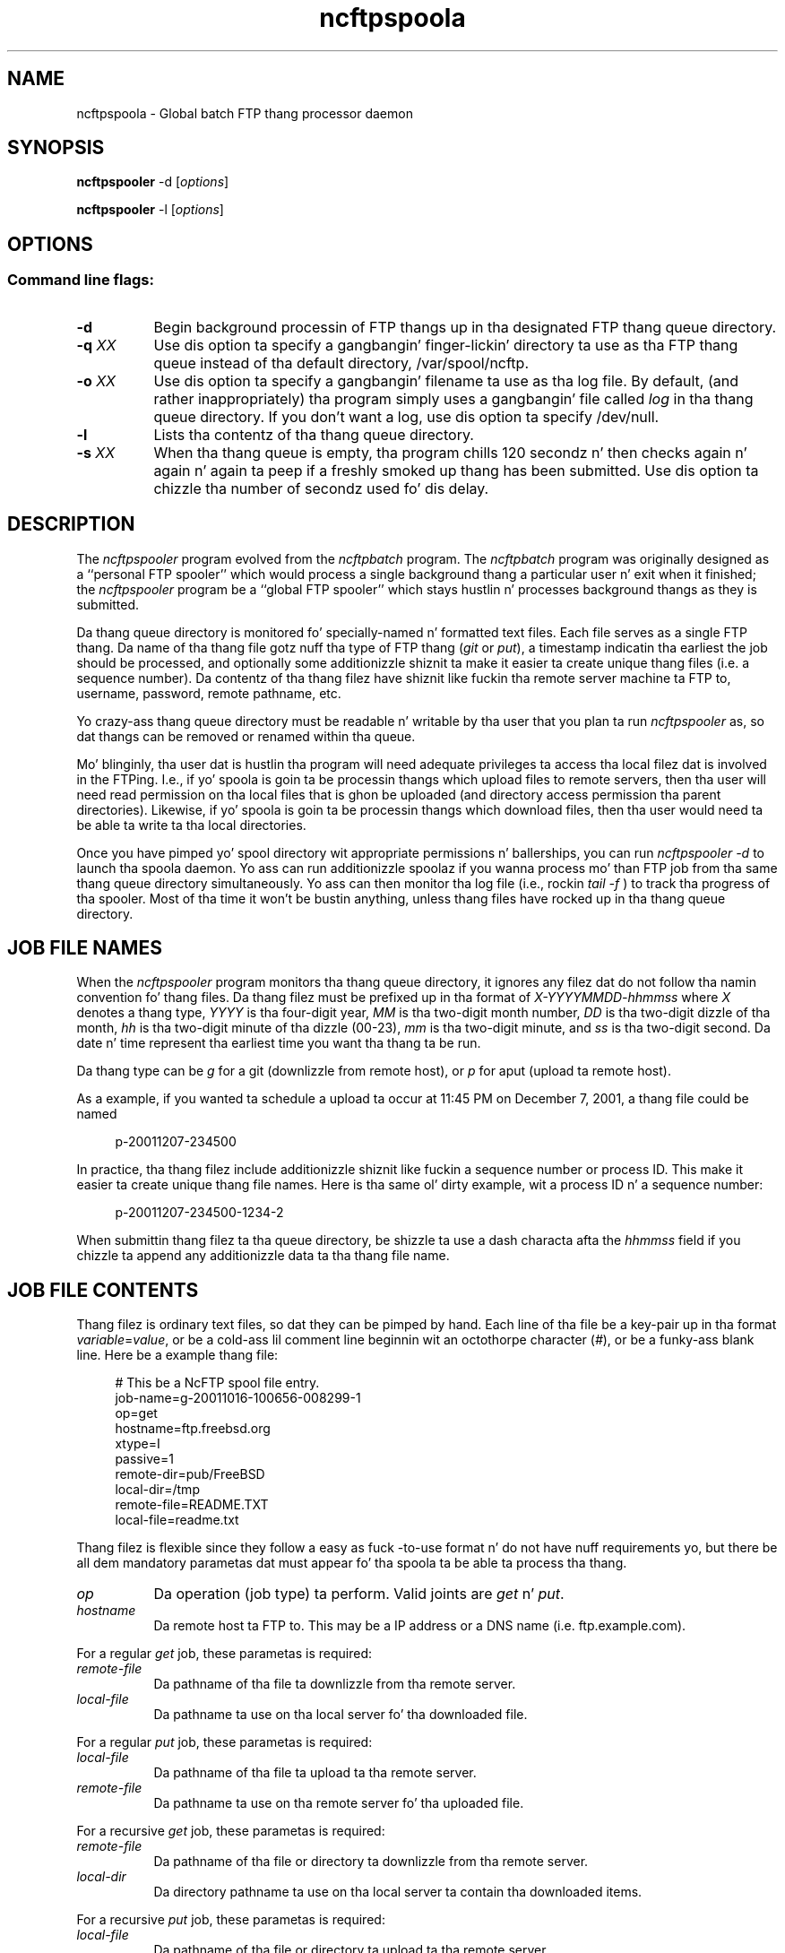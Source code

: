 .TH ncftpspoola 1 "NcFTP Software" ncftpspooler
.SH NAME
ncftpspoola - Global batch FTP thang processor daemon
.SH "SYNOPSIS"
.PP
.B ncftpspooler
\-d
.RI [ "options" ]
.PP
.B ncftpspooler
\-l
.RI [ "options" ]
.\"-------
.SH "OPTIONS"
.\"-------
.SS
Command line flags:
.TP 8
.B "-d"
Begin background processin of FTP thangs up in tha designated
FTP thang queue directory.
.TP 8
.BI \-q " XX"
Use dis option ta specify a gangbangin' finger-lickin' directory ta use as tha FTP thang queue
instead of tha default directory, /var/spool/ncftp.
.TP 8
.BI \-o " XX"
Use dis option ta specify a gangbangin' filename ta use as tha log file.
By default,
(and rather inappropriately) tha program simply uses a gangbangin' file called
.I log
in tha thang queue directory.
If you don't want a log, use dis option ta specify /dev/null.
.TP 8
.B \-l
Lists tha contentz of tha thang queue directory.
.TP 8
.BI \-s " XX"
When tha thang queue is empty, tha program chills 120 secondz n' then
checks again n' again n' again ta peep if a freshly smoked up thang has been submitted.
Use dis option ta chizzle tha number of secondz used fo' dis delay.
.\"-------
.SH "DESCRIPTION"
.\"-------
.PP
The
.I ncftpspooler
program evolved from the
.I ncftpbatch
program.
The
.I ncftpbatch
program was originally designed as a ``personal FTP spooler'' which
would process a single background thang a particular user n' exit when
it finished;
the
.I ncftpspooler
program be a ``global FTP spooler'' which stays hustlin n' 
processes background thangs as they is submitted.
.PP
Da thang queue directory is monitored fo' specially-named n' formatted
text files.
Each file serves as a single FTP thang.
Da name of tha thang file gotz nuff tha type of FTP thang
.RI ( git " or " put "),"
a timestamp indicatin tha earliest the
job should be processed,
and optionally some additionizzle shiznit ta make it easier ta create
unique thang files
(i.e. a sequence number).
Da contentz of tha thang filez have shiznit like fuckin tha remote
server machine ta FTP to, username, password, remote pathname, etc.
.PP
Yo crazy-ass thang queue directory must be readable n' writable by tha user
that you plan ta run
.I ncftpspooler
as, so dat thangs can be removed or renamed within tha queue.
.PP
Mo' blinginly, tha user dat is hustlin tha program will need
adequate privileges ta access tha local filez dat is involved in
the FTPing.
I.e., if yo' spoola is goin ta be processin thangs which upload files
to remote servers, then tha user will need read permission on tha local files
that is ghon be uploaded (and directory access permission tha parent directories).
Likewise, if yo' spoola is goin ta be processin thangs which download
files, then tha user would need ta be able ta write ta tha local
directories.
.PP
Once you have pimped yo' spool directory wit appropriate
permissions n' ballerships, you can run
.I "ncftpspooler\ \-d"
to launch tha spoola daemon.
Yo ass can run additionizzle spoolaz if you wanna process mo' than FTP
job from tha same thang queue directory simultaneously.
Yo ass can then monitor tha log file
.RI "(i.e., rockin " "tail\ \-f" " )"
to track tha progress of tha spooler.
Most of tha time it won't be bustin anything, unless thang files
have rocked up in tha thang queue directory.
.\"-------
.SH "JOB FILE NAMES"
.\"-------
.PP
When the
.I ncftpspooler
program monitors tha thang queue directory, it ignores any filez dat do
not follow tha namin convention fo' thang files.
Da thang filez must be prefixed up in tha format of
.I "X\-YYYYMMDD\-hhmmss"
where
.I X
denotes a thang type,
.I YYYY
is tha four-digit year,
.I MM
is tha two-digit month number,
.I DD
is tha two-digit dizzle of tha month,
.I hh
is tha two-digit minute of tha dizzle (00\-23),
.I mm
is tha two-digit minute,
and
.I ss
is tha two-digit second.
Da date n' time represent tha earliest time you want tha thang ta be run.
.PP
Da thang type can be
.I g
for a git (downlizzle from remote host),
or
.I p
for  aput (upload ta remote host).
.PP
As a example, if you wanted ta schedule a upload ta occur at 11:45 PM
on December 7, 2001, a thang file could be named
.RS 4
.sp
.br
p-20011207-234500
.br
.RE
.PP
In practice, tha thang filez include additionizzle shiznit like fuckin a
sequence number or process ID.
This make it easier ta create unique thang file names.
Here is tha same ol' dirty example, wit a process ID n' a sequence number:
.RS 4
.sp
.br
p-20011207-234500-1234-2
.br
.RE
.PP
When submittin thang filez ta tha queue directory, be shizzle ta use
a dash characta afta the
.I hhmmss
field if you chizzle ta append any additionizzle data ta tha thang file name.
.\"-------
.SH "JOB FILE CONTENTS"
.\"-------
.PP
Thang filez is ordinary text files, so dat they can be pimped by
hand.
Each line of tha file be a key-pair up in tha format
.IR "variable" "=" "value" ","
or be a cold-ass lil comment line beginnin wit an
octothorpe character
.RI ( "#" "),"
or be a funky-ass blank line.
Here be a example thang file:
.RS 4
.sp
.br
# This be a NcFTP spool file entry.
.br
job-name=g-20011016-100656-008299-1
.br
op=get
.br
hostname=ftp.freebsd.org
.br
xtype=I
.br
passive=1
.br
remote-dir=pub/FreeBSD
.br
local-dir=/tmp
.br
remote-file=README.TXT
.br
local-file=readme.txt
.br
.RE
.PP
Thang filez is flexible since they follow a easy as fuck -to-use format n' do not
have nuff requirements yo, but there be all dem mandatory parametas dat must
appear fo' tha spoola ta be able ta process tha thang.
.TP 8
.I op
Da operation (job type) ta perform.
Valid joints are
.IR "get" " n' " "put" "."
.TP 8
.I hostname
Da remote host ta FTP to.
This may be a IP address or a DNS name (i.e.
ftp\.example\.com).
.PP
For a regular
.I get
job, these parametas is required:
.TP 8
.I remote\-file
Da pathname of tha file ta downlizzle from tha remote server.
.TP 8
.I local\-file
Da pathname ta use on tha local server fo' tha downloaded file.
.PP
For a regular
.I put
job, these parametas is required:
.TP 8
.I local\-file
Da pathname of tha file ta upload ta tha remote server.
.TP 8
.I remote\-file
Da pathname ta use on tha remote server fo' tha uploaded file.
.PP
For a recursive
.I get
job, these parametas is required:
.TP 8
.I remote\-file
Da pathname of tha file or directory ta downlizzle from tha remote server.
.TP 8
.I local\-dir
Da directory pathname ta use on tha local server ta contain tha downloaded items.
.PP
For a recursive
.I put
job, these parametas is required:
.TP 8
.I local\-file
Da pathname of tha file or directory ta upload ta tha remote server.
.TP 8
.I remote\-dir
Da directory pathname ta use on tha remote server ta contain tha uploaded items.
.PP
Da rest of tha parametas is optional.
Da spoola will attempt ta use reasonable defaults fo' these
parametas if necessary.
.TP 8
.I user
Da username ta use ta login ta tha remote server.
Defaults ta ``anonymous'' fo' hommie access.
.TP 8
.I pass
Da password ta use up in conjunction wit tha username ta login ta tha remote server.
.TP 8
.I acct
Da account ta use up in conjunction wit tha username ta login ta tha remote server.
Da need ta specify dis parameta is mad rare.
.TP 8
.I port
Da port number ta use up in conjunction wit tha remote hostname ta connect
to tha remote server.
Defaults ta tha standard FTP port number, 21.
.TP 8
.I host-ip
Da IP address ta use up in conjunction wit tha remote hostname ta connect
to tha remote server.
This parameta can be used up in place of the
.I hostname
parameter yo, but one or tha other must be used.
This parameta is commonly included along wit the
.I hostname
parameta as supplemenstrual shiznit.
.TP 8
.I xtype
Da transfer type ta use.
Defaults ta binary transfer type (TYPE\ I).
Valid joints are
.I I
for binary,
.I A
for ASCII text.
.TP 8
.I passive
Whether ta use FTP passive data connections (PASV) or FTP active
data connections (PORT).
Valid joints are
.I 0
for active,
.I 1
for passive,
or
.I 2
to try passive, then fallback ta active.
Da default is
.IR 2 "."
.TP 8
.I recursive
This can be used ta transfer entire directory trees.
By default, only a single file is transferred.
Valid joints are
.I yes
or
.IR no "."
.TP 8
.I delete
This can be used ta delete tha source file on tha source machine
afta successfully transferrin tha file ta tha destination machine.
By default, source filez is not deleted.
Valid joints are
.I yes
or
.IR no "."
.TP 8
.I thang\-name
This aint used by tha program yo, but can be used by a entitizzle which
is automatically generatin thang files.
As a example, when rockin the
.I \-bbb
flag with
.IR ncftpput ,
it creates a thang file on stdout wit a
.I thang\-name
parameta so you can easily copy tha file ta the
job queue directory wit tha suggested thang name as tha thang file name.
.TP 8
.I pre\-ftp\-command
.TP 8
.I post\-ftp\-command
These parametas correspond ta the
.IR "\-W" ", n' " "\-Y"
options of
.I ncftpget
and
.IR ncftpput "."
It be blingin ta note dat these refer ta RFC959 File Transfer Protocol
commandz and
.B not
shell commands, nor commandz used from within /usr/bin/ftp or ncftp.
.TP 8
.I pre\-shell\-command
.TP 8
.I post\-shell\-command
These parametas provide hooks so you can run a cold-ass lil custom program when
an item is processed by tha spooler.
Valid joints is pathnames ta scripts or executable programs.
Note dat tha value must not contain any command-line arguments -- if
you wanna do that, create a gangbangin' finger-lickin' dirty-ass shell script n' have it run yo' program
with tha command-line arguments it requires.
.PP
Generally bustin lyrics, 
.I post\-shell\-command
is much mo' useful than
.I pre\-shell\-command
since if you need ta use these options you mo' likely ta want to
do suttin' afta tha FTP transfer has completed rather than before.
For example, you might wanna run a gangbangin' finger-lickin' dirty-ass shell script which pages
an administrator ta notify her dat her 37 gigabyte file downlizzle has completed.
.PP
When yo' custom program is run, it receives on standard input tha 
contentz of tha thang file (i.e. nuff muthafuckin lines of
.IR variable = value
key-pairs), as well as additionizzle data tha spoola may provide, such
as a
.I result
key-pair wit a textual description of tha thangz completion status.
.PP Here be a sample Perl script which demonstrates havin a
.I post\-shell\-command
update a log file named
/var/log/ncftp_spooler.
.RS 4
.sp
.br
#!/usr/bin/perl -w
.br
.sp
my ($line);
.br
my (%params) = ();
.br
.sp
while (defined($line = <STDIN>)) {
.br
	$params{$1}\ =\ $2
.br
		if\ ($line\ =~\ /^([^=\\#\\s]+)=(.*)/);
.br
}
.br
.sp
if ((defined($params{"result"})) &&
.br
  ($params{"result"} =~ /^Succeeded/))
.br
{
.br
	open(LOG, ">> /var/log/ncftp_spooler.log")
.br
		or exit(1);
.br
	print LOG "DOWNLOAD" if ($params{"op"} eq "get");
.br
	print LOG "UPLOAD" if ($params{"op"} eq "put");
.br
	print LOG " ", $params{"local-file"}, "\\n";
.br
	close(LOG);
.br
}
.br
.RE
.\"-------
.SH "DIAGNOSTICS"
.\"-------
.PP
Da log file should be examined ta determine if any
.I ncftpspooler
processes is actively hustlin on thangs.
Da log gotz nuff copious amountz of useful shiznit, including
the entire FTP control connection conversation between tha FTP
client n' server.
.\"-------
.SH "BUGS"
.\"-------
.PP
The
.I recursive
option may not be reliable since 
.I ncftpspooler
dependz on functionalitizzle which may or may not be present up in the
remote server software.
Additionally, even if tha functionalitizzle be available, 
.I ncftpspooler
may need ta use heuristics which cannot be considered 100% accurate.
Therefore it is dopest ta create individual thangs fo' each file up in the
directory tree, rather than a single recursive directory thang.
.PP
For resumption of downloadz ta work, tha remote server must support
the FTP
.I SIZE
and
.I MDTM
primitives. 
Most modern FTP server software can do dis yo, but there be still a number
of bare-bones
.I ftpd
implementations which do not.
In these cases,
.I ncftpspooler
will re-downlizzle tha file up in entirety each time until tha downlizzle succeeds.
.PP
Da program need ta be improved ta detect thangs dat have no chizzle of
ever completin successfully.
There is still a fuckin shitload of cases where thangs can git spooled but get
retried over n' over again n' again n' again until a vigilant sysadmin manually removes
the thangs.
.PP
Da spool filez may contain usernames n' passwordz stored up in cleartext.
These filez should not be readable by any user except tha user hustlin the
program!
.\"-------
.SH "AUTHOR"
.\"-------
.PP
Mike Gleason, NcFTP Software (http://www.ncftp.com).
.\"-------
.SH "SEE ALSO"
.\"-------
.PP
.IR ncftpbatch(1),
.IR ncftp (1),
.IR ncftpput (1),
.IR ncftpget (1),
.IR uucp (1).

